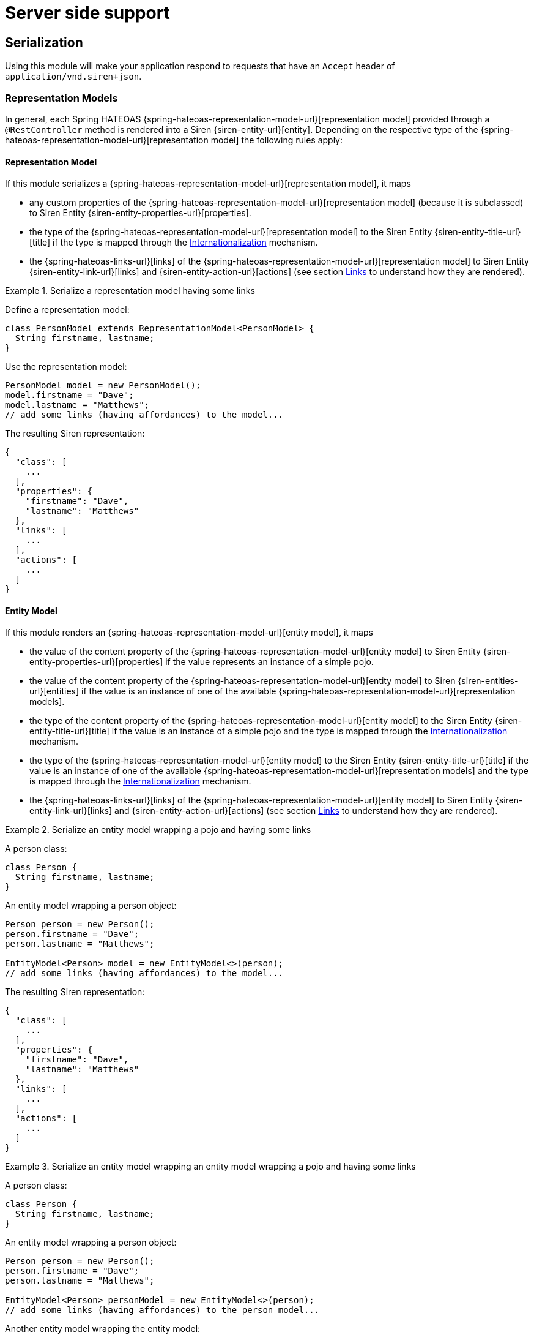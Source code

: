 [[server-side-support]]
= Server side support

[[serialization]]
== Serialization

Using this module will make your application respond to requests that have an `Accept` header of `application/vnd.siren+json`.

[[serialization-representation-models]]
=== Representation Models

In general, each Spring HATEOAS {spring-hateoas-representation-model-url}[representation model] provided through a `@RestController` method is rendered into a Siren {siren-entity-url}[entity].
Depending on the respective type of the {spring-hateoas-representation-model-url}[representation model] the following rules apply:

[[serialization-representation-model]]
==== Representation Model

If this module serializes a {spring-hateoas-representation-model-url}[representation model], it maps

* any custom properties of the {spring-hateoas-representation-model-url}[representation model] (because it is subclassed) to Siren Entity {siren-entity-properties-url}[properties].
* the type of the {spring-hateoas-representation-model-url}[representation model] to the Siren Entity {siren-entity-title-url}[title] if the type is mapped through the <<internationalization>> mechanism.
* the {spring-hateoas-links-url}[links] of the {spring-hateoas-representation-model-url}[representation model] to Siren Entity {siren-entity-link-url}[links] and {siren-entity-action-url}[actions] (see section <<serialization-links>> to understand how they are rendered).

.Serialize a representation model having some links
====
Define a representation model:
[source,java,indent=0,subs="verbatim,quotes,attributes"]
----
class PersonModel extends RepresentationModel<PersonModel> {
  String firstname, lastname;
}
----

Use the representation model:
[source,java,indent=0,subs="verbatim,quotes,attributes"]
----
PersonModel model = new PersonModel();
model.firstname = "Dave";
model.lastname = "Matthews";
// add some links (having affordances) to the model...
----

The resulting Siren representation:
[source,json,indent=0,subs="verbatim,quotes,attributes"]
----
{
  "class": [
    ...
  ],
  "properties": {
    "firstname": "Dave",
    "lastname": "Matthews"
  },
  "links": [
    ...
  ],
  "actions": [
    ...
  ]
}
----
====

[[serialization-entity-model]]
==== Entity Model

If this module renders an {spring-hateoas-representation-model-url}[entity model], it maps

* the value of the content property of the {spring-hateoas-representation-model-url}[entity model] to Siren Entity {siren-entity-properties-url}[properties] if the value represents an instance of a simple pojo.
* the value of the content property of the {spring-hateoas-representation-model-url}[entity model] to Siren {siren-entities-url}[entities] if the value is an instance of one of the available {spring-hateoas-representation-model-url}[representation models].
* the type of the content property of the {spring-hateoas-representation-model-url}[entity model] to the Siren Entity {siren-entity-title-url}[title] if the value is an instance of a simple pojo and the type is mapped through the <<internationalization>> mechanism.
* the type of the {spring-hateoas-representation-model-url}[entity model] to the Siren Entity {siren-entity-title-url}[title] if the value is an instance of one of the available {spring-hateoas-representation-model-url}[representation models] and the type is mapped through the <<internationalization>> mechanism.
* the {spring-hateoas-links-url}[links] of the {spring-hateoas-representation-model-url}[entity model] to Siren Entity {siren-entity-link-url}[links] and {siren-entity-action-url}[actions] (see section <<serialization-links>> to understand how they are rendered).

.Serialize an entity model wrapping a pojo and having some links
====
A person class:
[source,java,indent=0,subs="verbatim,quotes,attributes"]
----
class Person {
  String firstname, lastname;
}
----

An entity model wrapping a person object:
[source,java,indent=0,subs="verbatim,quotes,attributes"]
----
Person person = new Person();
person.firstname = "Dave";
person.lastname = "Matthews";

EntityModel<Person> model = new EntityModel<>(person);
// add some links (having affordances) to the model...
----

The resulting Siren representation:
[source,json,indent=0,subs="verbatim,quotes,attributes"]
----
{
  "class": [
    ...
  ],
  "properties": {
    "firstname": "Dave",
    "lastname": "Matthews"
  },
  "links": [
    ...
  ],
  "actions": [
    ...
  ]
}
----
====

.Serialize an entity model wrapping an entity model wrapping a pojo and having some links
====
A person class:
[source,java,indent=0,subs="verbatim,quotes,attributes"]
----
class Person {
  String firstname, lastname;
}
----

An entity model wrapping a person object:
[source,java,indent=0,subs="verbatim,quotes,attributes"]
----
Person person = new Person();
person.firstname = "Dave";
person.lastname = "Matthews";

EntityModel<Person> personModel = new EntityModel<>(person);
// add some links (having affordances) to the person model...
----

Another entity model wrapping the entity model:
[source,java,indent=0,subs="verbatim,quotes,attributes"]
----
EntityModel<EntityModel<Person>> model = new EntityModel<>(personModel);
// add some links (having affordances) to the model...
----

The resulting Siren representation:
[source,json,indent=0,subs="verbatim,quotes,attributes"]
----
{
  "class": [
    ...
  ],
  "entities": [
    "class": [
      ...
    ],
    "rel": [
      ...
    ],
    "properties": {
      "firstname": "Dave",
      "lastname": "Matthews"
    }
  ],
  "links": [
    ...
  ],
  "actions": [
    ...
  ]
}
----
====

[[serialization-collection-model]]
==== Collection Model

If this module renders a {spring-hateoas-representation-model-url}[collection model], it maps

* the value of the content property of the {spring-hateoas-representation-model-url}[collection model] to Siren {siren-entities-url}[entities] regardless if it represents instances of one of the available {spring-hateoas-representation-model-url}[representation models] or simple pojos.
* the type of the {spring-hateoas-representation-model-url}[collection model] to the Siren Entity {siren-entity-title-url}[title] if the type is mapped through the <<internationalization>> mechanism.
* the {spring-hateoas-links-url}[links] of the {spring-hateoas-representation-model-url}[collection model] to Siren Entity {siren-entity-link-url}[links] and {siren-entity-action-url}[actions] (see section <<serialization-links>> to understand how they are rendered).

.Serialize a collection model wrapping some entity models and having some links
====
A person class:
[source,java,indent=0,subs="verbatim,quotes,attributes"]
----
class Person {
  String firstname, lastname;
}
----

Some entity models each wrapping a person object:
[source,java,indent=0,subs="verbatim,quotes,attributes"]
----
Person p1 = new Person();
p1.firstname = "Dave";
p1.lastname = "Matthews";

EntityModel<Person> pm1 = new EntityModel<>(p1);
// add some links (having affordances) to the model...

Person p2 = new Person();
p2.firstname = "Stefan";
p2.lastname = "Lessard";

EntityModel<Person> pm2 = new EntityModel<>(p2);
// add some links (having affordances) to the model...
----

A collection model wrapping the entity models:
[source,java,indent=0,subs="verbatim,quotes,attributes"]
----
Collection<EntityModel<Person>> people = Collections.singleton(pm1, pm2);
CollectionModel<EntityModel<Person>> people = new CollectionModel<>(people);
// add some links (having affordances) to the model...
----

The resulting Siren representation:
[source,json,indent=0,subs="verbatim,quotes,attributes"]
----
{
  "class": [
    ...
  ],
  "entities": [{
    "class": [
      ...
    ],
    "properties": {
      "firstname": "Dave",
      "lastname": "Matthews"
    },
    "links": [
      ...
    ],
    "actions": [
      ...
    ]
  },{
    "class": [
      ...
    ],
    "properties": {
      "firstname": "Stefan",
      "lastname": "Lessard"
    },
    "links": [
      ...
    ],
    "actions": [
      ...
    ]
  }],
  "links": [
    ...
  ],
  "actions": [
    ...
  ]
}
----
====

[[serialization-paged-model]]
==== Paged Model

If this module renders a {spring-hateoas-representation-model-url}[paged model], it maps

* the value of the content property of the {spring-hateoas-representation-model-url}[paged model] to Siren {siren-entities-url}[entities] regardless if it represents instances of one of the available {spring-hateoas-representation-model-url}[representation models] or simple pojos.
* the page metadata of the {spring-hateoas-representation-model-url}[paged model] to Siren Entity {siren-entity-properties-url}[properties].
* the type of the {spring-hateoas-representation-model-url}[paged model] to the Siren Entity {siren-entity-title-url}[title] if the type is mapped through the <<internationalization>> mechanism.
* the {spring-hateoas-links-url}[links] of the {spring-hateoas-representation-model-url}[paged model] to Siren Entity {siren-entity-link-url}[links] and {siren-entity-action-url}[actions] (see section <<serialization-links>> to understand how they are rendered).

.Serialize a paged model wrapping some entity models and having some links
====
A person class:
[source,java,indent=0,subs="verbatim,quotes,attributes"]
----
class Person {
  String firstname, lastname;
}
----

Some entity models each wrapping a person object:
[source,java,indent=0,subs="verbatim,quotes,attributes"]
----
Person p1 = new Person();
p1.firstname = "Dave";
p1.lastname = "Matthews";

EntityModel<Person> pm1 = new EntityModel<>(p1);
// add some links (having affordances) to the model...

Person p2 = new Person();
p2.firstname = "Stefan";
p2.lastname = "Lessard";

EntityModel<Person> pm2 = new EntityModel<>(p2);
// add some links (having affordances) to the model...
----

A paged model wrapping the entity models:
[source,java,indent=0,subs="verbatim,quotes,attributes"]
----
Collection<EntityModel<Person>> people = Collections.singleton(personModel);
PageMetadata metadata = new PageMetadata(20, 0, 1, 1);
PagedModel<EntityModel<Person>> model = new PagedModel<>(people, metadata);
// add some links (having affordances) to the model...
----

The resulting Siren representation:
[source,json,indent=0,subs="verbatim,quotes,attributes"]
----
{
  "class": [
    ...
  ],
  "properties": {
    "size": 20,
    "totalElements": 1,
    "totalPages": 1,
    "number": 0
  },
  "entities": [{
    "class": [
      ...
    ],
    "properties": {
      "firstname": "Dave",
      "lastname": "Matthews"
    },
    "links": [
      ...
    ],
    "actions": [
      ...
    ]
  },{
    "class": [
      ...
    ],
    "properties": {
      "firstname": "Stefan",
      "lastname": "Lessard"
    },
    "links": [
      ...
    ],
    "actions": [
      ...
    ]
  }],
  "links": [
    ...
  ],
  "actions": [
    ...
  ]
}
----
====

[[serialization-links]]
=== Links

If this module renders a {spring-hateoas-links-url}[link], it maps

* {spring-hateoas-links-url}[links] having a http method equal to `GET` to Siren Entity {siren-entity-link-url}[links].
* the rel of the {spring-hateoas-links-url}[link] to the Siren Entity Link {siren-entity-link-title-url}[title] if available through the <<internationalization>> mechanism.
* {spring-hateoas-affordances-url}[affordances] bound to a {spring-hateoas-links-url}[link] to Siren Entity {siren-entity-action-url}[actions].
* the name of an {spring-hateoas-affordances-url}[affordance] bound to a {spring-hateoas-links-url}[link] to the Siren Action {siren-entity-action-title-url}[title] if available through the <<internationalization>> mechanism.
* the name of an input property which is part of an {spring-hateoas-affordances-url}[affordance] bound to a {spring-hateoas-links-url}[link] to the Siren Action Field {siren-entity-action-field-title-url}[title] if available through the <<internationalization>> mechanism.

If this module renders a {spring-hateoas-links-url}[link], it does not

* map any {spring-hateoas-links-url}[links] having a http method not equal to `GET`.
* distinguish between templated and not templated {spring-hateoas-links-url}[links].

.Serialize a link having some affordances
====
A person class:
[source,java,indent=0,subs="verbatim,quotes,attributes"]
----
class Person {
  String firstname, lastname;
}
----

A person controller class:
[source,java,indent=0,subs="verbatim,quotes,attributes"]
----
@RestController
class PersonController {

  @GetMapping("/persons/{id}")
  ResponseEntity<EntityModel<Person>> findOne(Long id) { ... }

  @PutMapping("/persons/{id}")
  ResponseEntity<EntityModel<Person>> update(Long id, Person person) { ... }

  @DeleteMapping("/persons/{id}")
  ResponseEntity<Void> delete(Long id) { ... }
}
----

A self link having affordances created based on the available person controller methods:
[source,java,indent=0,subs="verbatim,quotes,attributes"]
----
@GetMapping("/persons/{id}")
ResponseEntity<EntityModel<Person>> findOne(Long id) {
  Person person = personService.findOne(id);

  Link selfLink = linkTo(methodOn(controllerClass).findOne(id)).withSelfRel() //
    .andAffordance(afford(methodOn(controllerClass).update(id, null))) // 
    .andAffordance(afford(methodOn(controllerClass).delete(id)));
  
  EntityModel<Person> model = new EntityModel<>(person, selfLink);
  return ResponseEntity.ok(model);
} 
----

The resulting Siren representation:
[source,json,indent=0,subs="verbatim,quotes,attributes"]
----
{
  ...
  "links": [{
    "rel": [
      "self"
    ],
    "href": "http://localhost:8080/persons/1"
  }],
  "actions": [{
    "name": "update",
    "method": "PUT",
    "href": "http://localhost:8080/persons/1",
    "fields": [{
      "name": "firstname",
      "type": "text"
    },{
      "name": "lastname",
      "type": "text"
    }]
  },{
    "name": "delete",
    "method": "DELETE",
    "href": "http://localhost:8080/persons/1"
  }]
}
----
====

[[serialization-siren-model]]
=== Siren Model

{siren-url}[Siren] defines a resource as an {siren-entity-url}[entity] which has not only {siren-entity-properties-url}[properties] and navigable {siren-entity-link-url}[links] but may also contain {siren-entity-embedded-representation-url}[embedded representations].
Because such representations retain all the characteristics of an {siren-entity-url}[entity] you can build quite complex resource structures.
Even if it is in most cases probably sufficient to simply use the available {spring-hateoas-representation-model-url}[representation models] it can be necessary in some cases to be able to build such quite complex structures.
Therefore this modules provides a builder API that allows to build a siren model which is then transfered into the respective Siren {siren-entity-url}[entity] structure.

[[internationalization]]
== Internationalization

{siren-url}[Siren] defines a {siren-entity-title-url}[title] attribute for its {siren-entity-url}[entities], {siren-entity-link-url}[links] and {siren-entity-action-url}[actions] (including their fields).
These titles can be populated by using Spring’s resource bundle abstraction together with a resource bundle named `rest-messages`.
This bundle will be set up automatically and is used during the serialization process.

[[internationalization-entities]]
=== Entities

To define a {siren-entity-title-url}[title] for a Siren {siren-entity-url}[entity], use the key template `_entity.$type.title`.
Which type is used to build the resulting key depends on which type of Spring HATEOAS {spring-hateoas-representation-model-url}[representatio model] is used.
To evaluate if a title is available for a specific type, the `fqcn` will be checked first, followed by the `simple name`.
Finally, it is checked whether type `default` is available.

[[internationalization-links]]
=== Links

To define a {siren-entity-link-title-url}[title] for a Siren {siren-entity-link-url}[link], use the key template `_link.$rel.title`.
To evaluate if a title is available for the link, the `rel` of the Spring HATEOAS {spring-hateoas-links-url}[link] will be checked first.
Finally, it is checked whether type `default` is available.

[[internationalization-actions]]
=== Actions

To define a {siren-entity-action-title-url}[title] for a Siren {siren-entity-action-url}[action], use the key template `_action.$name.title`.
To evaluate if a title is available for the action, the `name` of the Spring HATEOAS {spring-hateoas-affordances-url}[affordance] will be checked first.
Finally, it is checked whether type `default` is available.

To define a {siren-entity-action-field-title-url}[title] for a Siren {siren-entity-action-url}[action field], use the key template `_field.$name.title`.
To evaluate if a title is available for the action field, the `name` of the input property which is part of the Spring HATEOAS {spring-hateoas-affordances-url}[affordance] will be checked first.
Finally, it is checked whether type `default` is available.

[[restrictions]]
== Restrictions

Siren {siren-entity-embedded-link-url}[embedded links] are currently not implemented through the module itself.
If you want them, you need to implement a pojo representing an embedded link and add it as content of either a `CollectionModel` or `PagedModel` instance.
